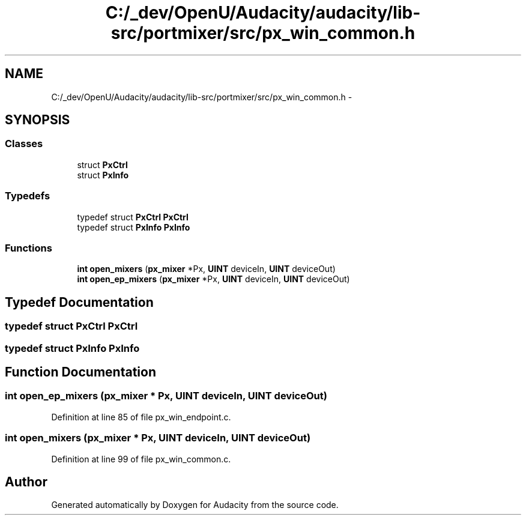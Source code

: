 .TH "C:/_dev/OpenU/Audacity/audacity/lib-src/portmixer/src/px_win_common.h" 3 "Thu Apr 28 2016" "Audacity" \" -*- nroff -*-
.ad l
.nh
.SH NAME
C:/_dev/OpenU/Audacity/audacity/lib-src/portmixer/src/px_win_common.h \- 
.SH SYNOPSIS
.br
.PP
.SS "Classes"

.in +1c
.ti -1c
.RI "struct \fBPxCtrl\fP"
.br
.ti -1c
.RI "struct \fBPxInfo\fP"
.br
.in -1c
.SS "Typedefs"

.in +1c
.ti -1c
.RI "typedef struct \fBPxCtrl\fP \fBPxCtrl\fP"
.br
.ti -1c
.RI "typedef struct \fBPxInfo\fP \fBPxInfo\fP"
.br
.in -1c
.SS "Functions"

.in +1c
.ti -1c
.RI "\fBint\fP \fBopen_mixers\fP (\fBpx_mixer\fP *Px, \fBUINT\fP deviceIn, \fBUINT\fP deviceOut)"
.br
.ti -1c
.RI "\fBint\fP \fBopen_ep_mixers\fP (\fBpx_mixer\fP *Px, \fBUINT\fP deviceIn, \fBUINT\fP deviceOut)"
.br
.in -1c
.SH "Typedef Documentation"
.PP 
.SS "typedef struct \fBPxCtrl\fP  \fBPxCtrl\fP"

.SS "typedef struct \fBPxInfo\fP  \fBPxInfo\fP"

.SH "Function Documentation"
.PP 
.SS "\fBint\fP open_ep_mixers (\fBpx_mixer\fP * Px, \fBUINT\fP deviceIn, \fBUINT\fP deviceOut)"

.PP
Definition at line 85 of file px_win_endpoint\&.c\&.
.SS "\fBint\fP open_mixers (\fBpx_mixer\fP * Px, \fBUINT\fP deviceIn, \fBUINT\fP deviceOut)"

.PP
Definition at line 99 of file px_win_common\&.c\&.
.SH "Author"
.PP 
Generated automatically by Doxygen for Audacity from the source code\&.
